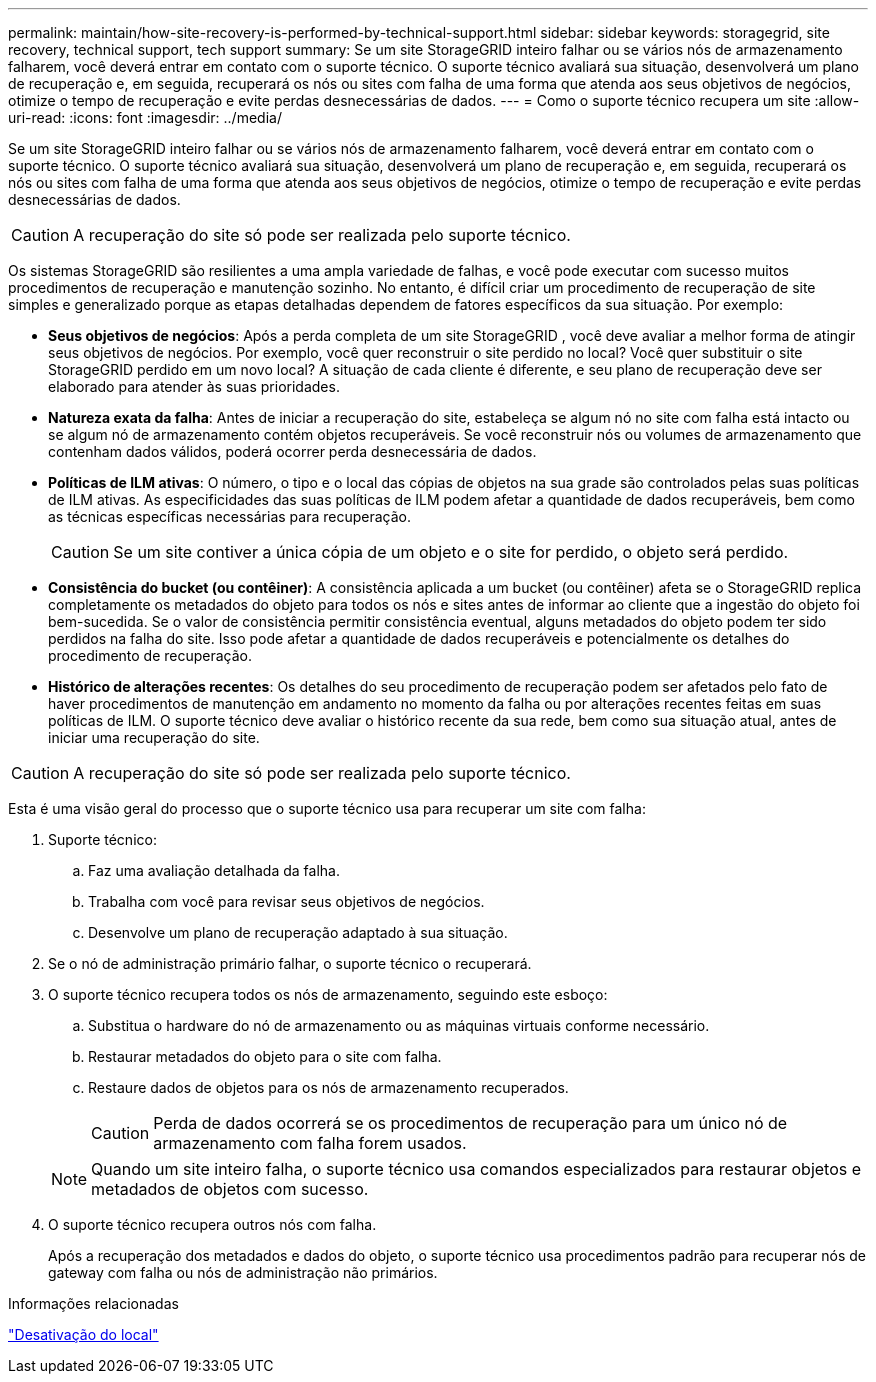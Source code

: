 ---
permalink: maintain/how-site-recovery-is-performed-by-technical-support.html 
sidebar: sidebar 
keywords: storagegrid, site recovery, technical support, tech support 
summary: Se um site StorageGRID inteiro falhar ou se vários nós de armazenamento falharem, você deverá entrar em contato com o suporte técnico.  O suporte técnico avaliará sua situação, desenvolverá um plano de recuperação e, em seguida, recuperará os nós ou sites com falha de uma forma que atenda aos seus objetivos de negócios, otimize o tempo de recuperação e evite perdas desnecessárias de dados. 
---
= Como o suporte técnico recupera um site
:allow-uri-read: 
:icons: font
:imagesdir: ../media/


[role="lead"]
Se um site StorageGRID inteiro falhar ou se vários nós de armazenamento falharem, você deverá entrar em contato com o suporte técnico.  O suporte técnico avaliará sua situação, desenvolverá um plano de recuperação e, em seguida, recuperará os nós ou sites com falha de uma forma que atenda aos seus objetivos de negócios, otimize o tempo de recuperação e evite perdas desnecessárias de dados.


CAUTION: A recuperação do site só pode ser realizada pelo suporte técnico.

Os sistemas StorageGRID são resilientes a uma ampla variedade de falhas, e você pode executar com sucesso muitos procedimentos de recuperação e manutenção sozinho.  No entanto, é difícil criar um procedimento de recuperação de site simples e generalizado porque as etapas detalhadas dependem de fatores específicos da sua situação. Por exemplo:

* *Seus objetivos de negócios*: Após a perda completa de um site StorageGRID , você deve avaliar a melhor forma de atingir seus objetivos de negócios.  Por exemplo, você quer reconstruir o site perdido no local?  Você quer substituir o site StorageGRID perdido em um novo local?  A situação de cada cliente é diferente, e seu plano de recuperação deve ser elaborado para atender às suas prioridades.
* *Natureza exata da falha*: Antes de iniciar a recuperação do site, estabeleça se algum nó no site com falha está intacto ou se algum nó de armazenamento contém objetos recuperáveis.  Se você reconstruir nós ou volumes de armazenamento que contenham dados válidos, poderá ocorrer perda desnecessária de dados.
* *Políticas de ILM ativas*: O número, o tipo e o local das cópias de objetos na sua grade são controlados pelas suas políticas de ILM ativas.  As especificidades das suas políticas de ILM podem afetar a quantidade de dados recuperáveis, bem como as técnicas específicas necessárias para recuperação.
+

CAUTION: Se um site contiver a única cópia de um objeto e o site for perdido, o objeto será perdido.

* *Consistência do bucket (ou contêiner)*: A consistência aplicada a um bucket (ou contêiner) afeta se o StorageGRID replica completamente os metadados do objeto para todos os nós e sites antes de informar ao cliente que a ingestão do objeto foi bem-sucedida.  Se o valor de consistência permitir consistência eventual, alguns metadados do objeto podem ter sido perdidos na falha do site.  Isso pode afetar a quantidade de dados recuperáveis ​​e potencialmente os detalhes do procedimento de recuperação.
* *Histórico de alterações recentes*: Os detalhes do seu procedimento de recuperação podem ser afetados pelo fato de haver procedimentos de manutenção em andamento no momento da falha ou por alterações recentes feitas em suas políticas de ILM.  O suporte técnico deve avaliar o histórico recente da sua rede, bem como sua situação atual, antes de iniciar uma recuperação do site.



CAUTION: A recuperação do site só pode ser realizada pelo suporte técnico.

Esta é uma visão geral do processo que o suporte técnico usa para recuperar um site com falha:

. Suporte técnico:
+
.. Faz uma avaliação detalhada da falha.
.. Trabalha com você para revisar seus objetivos de negócios.
.. Desenvolve um plano de recuperação adaptado à sua situação.


. Se o nó de administração primário falhar, o suporte técnico o recuperará.
. O suporte técnico recupera todos os nós de armazenamento, seguindo este esboço:
+
.. Substitua o hardware do nó de armazenamento ou as máquinas virtuais conforme necessário.
.. Restaurar metadados do objeto para o site com falha.
.. Restaure dados de objetos para os nós de armazenamento recuperados.
+

CAUTION: Perda de dados ocorrerá se os procedimentos de recuperação para um único nó de armazenamento com falha forem usados.

+

NOTE: Quando um site inteiro falha, o suporte técnico usa comandos especializados para restaurar objetos e metadados de objetos com sucesso.



. O suporte técnico recupera outros nós com falha.
+
Após a recuperação dos metadados e dados do objeto, o suporte técnico usa procedimentos padrão para recuperar nós de gateway com falha ou nós de administração não primários.



.Informações relacionadas
link:site-decommissioning.html["Desativação do local"]

